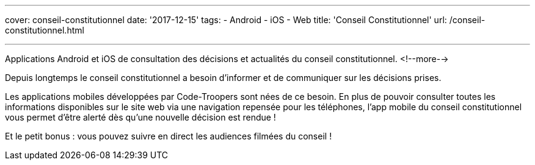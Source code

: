 ---
cover: conseil-constitutionnel
date: '2017-12-15'
tags:
- Android
- iOS
- Web
title: 'Conseil Constitutionnel'
url: /conseil-constitutionnel.html

---

Applications Android et iOS de consultation des décisions et actualités du conseil constitutionnel.
<!--more-->

Depuis longtemps le conseil constitutionnel a besoin d'informer et de communiquer sur les décisions prises.

Les applications mobiles développées par Code-Troopers sont nées de ce besoin. En plus de pouvoir consulter toutes les informations disponibles sur le site web via une navigation repensée pour les téléphones, l'app mobile du conseil constitutionnel vous permet d'être alerté dès qu'une nouvelle décision est rendue !

Et le petit bonus : vous pouvez suivre en direct les audiences filmées du conseil !
